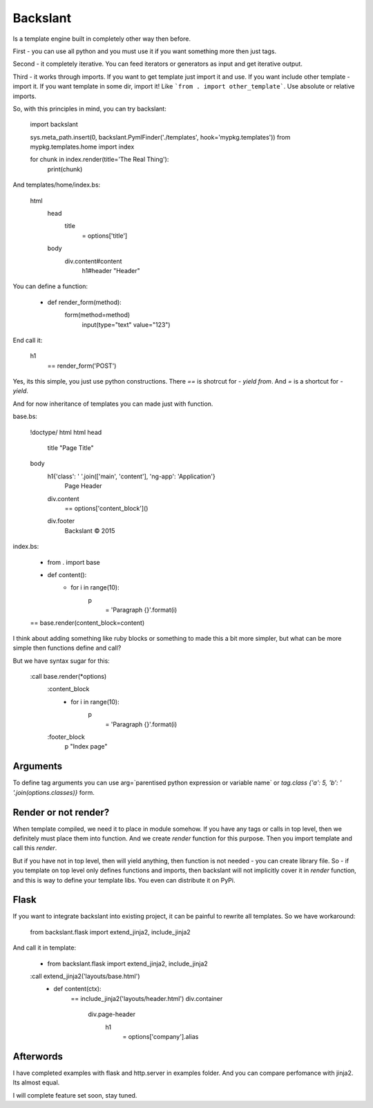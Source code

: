 Backslant
=========

Is a template engine built in completely other way then before.

First - you can use all python and you must use it if you want something more
then just tags.

Second - it completely iterative. You can feed iterators or generators as input and get iterative output.

Third - it works through imports. If you want to get template just import it and use. If you want include
other template - import it. If you want template in some dir, import it! Like ```from . import other_template```.
Use absolute or relative imports.

So, with this principles in mind, you can try backslant:

    import backslant

    sys.meta_path.insert(0, backslant.PymlFinder('./templates', hook='mypkg.templates'))
    from mypkg.templates.home import index

    for chunk in index.render(title='The Real Thing'):
        print(chunk)

And templates/home/index.bs:

    html
        head
            title
                = options['title']
        body
            div.content#content
                h1#header "Header"

You can define a function:

    - def render_form(method):
        form(method=method)
            input(type="text" value="123")

End call it:

    h1
        == render_form('POST')

Yes, its this simple, you just use python constructions. There `==` is shotrcut for `- yield from`. And `=` is a shortcut for `- yield`.

And for now inheritance of templates you can made just with function.

base.bs:

    !doctype/ html
    html
    head
        title "Page Title"
    body
        h1{'class': ' '.join(['main', 'content'], 'ng-app': 'Application'}
            | Page Header
        div.content
            == options['content_block']()
        div.footer
            | Backslant © 2015

index.bs:

    - from . import base
    - def content():
        - for i in range(10):
            p
                = 'Paragraph {}'.format(i)
    == base.render(content_block=content)

I think about adding something like ruby blocks or something to made this a bit more simpler, but
what can be more simple then functions define and call?

But we have syntax sugar for this:

    :call base.render(*options)
        :content_block
            - for i in range(10):
                p
                    = 'Paragraph {}'.format(i)
        :footer_block
            p "Index page"

Arguments
---------

To define tag arguments you can use arg=`parentised python expression or variable name` or `tag.class {'a': 5, 'b': ' '.join(options.classes)}` form.


Render or not render?
---------------------

When template compiled, we need it to place in module somehow. If you have any tags  or calls in top level, then we definitely must place them into function. And we create `render` function for this purpose. Then you import template and call this `render`.

But if you have not in top level, then will yield anything, then function is not needed - you can create library file.
So - if you template on top level only defines functions and imports, then backslant will not implicitly cover it in `render` function, and this is way to define your template libs. You even can distribute it on PyPi.


Flask
-----

If you want to integrate backslant into existing project, it can be painful to rewrite all templates. So
we have workaround:

    from backslant.flask import extend_jinja2, include_jinja2

And call it in template:

    - from backslant.flask import extend_jinja2, include_jinja2

    :call extend_jinja2('layouts/base.html')
        - def content(ctx):
            == include_jinja2('layouts/header.html')
            div.container
                div.page-header
                    h1
                        = options['company'].alias


Afterwords
----------

I have completed examples with flask and http.server in examples folder. And you can compare perfomance with jinja2. Its almost equal.

I will complete feature set soon, stay tuned.


